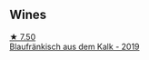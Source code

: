 
** Wines

#+begin_export html
<div class="flex-container">
  <a class="flex-item flex-item-left" href="/wines/bcf84367-38ec-4954-87d8-32b3a541d067.html">
    <img class="flex-bottle" src="/images/bc/f84367-38ec-4954-87d8-32b3a541d067/2022-08-14-12-06-47-573A0B75-7A85-473D-B2B7-1C0E38B824A7-1-105-c@512.webp"></img>
    <section class="h">★ 7.50</section>
    <section class="h text-bolder">Blaufränkisch aus dem Kalk - 2019</section>
  </a>

</div>
#+end_export
